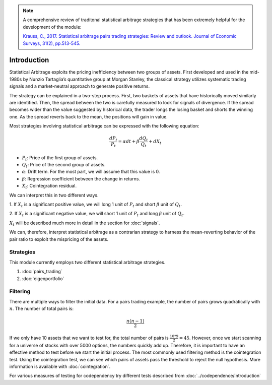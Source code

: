 .. _statistical_arbitrage-introduction:
.. note::

    A comprehensive review of traditonal statistical arbitrage strategies that has been extremely
    helpful for the development of the module:

    `Krauss, C., 2017. Statistical arbitrage pairs trading strategies: Review and outlook. Journal
    of Economic Surveys, 31(2), pp.513-545. <https://onlinelibrary.wiley.com/doi/pdf/10.1111/joes.12153>`_


============
Introduction
============

Statistical Arbitrage exploits the pricing inefficiency between two groups of assets. First
developed and used in the mid-1980s by Nunzio Tartaglia’s quantitative group at Morgan Stanley,
the classical strategy utilizes systematic trading signals and a market-neutral approach to
generate positive returns.

The strategy can be explained in a two-step process. First, two baskets of assets that have
historically moved similarly are identified. Then, the spread between the two is carefully
measured to look for signals of divergence. If the spread becomes wider than the value suggested
by historical data, the trader longs the losing basket and shorts the winning one. As the spread
reverts back to the mean, the positions will gain in value.

Most strategies involving statistical arbitrage can be expressed with the following equation:

.. math::
    \frac{dP_t}{P_t} = \alpha dt + \beta \frac{dQ_t}{Q_t} + dX_t

- :math:`P_t`: Price of the first group of assets.
- :math:`Q_t`: Price of the second group of assets.
- :math:`\alpha`: Drift term. For the most part, we will assume that this value is 0.
- :math:`\beta`: Regression coefficient between the change in returns.
- :math:`X_t`: Cointegration residual.

We can interpret this in two different ways.

1. If :math:`X_t` is a significant positive value, we will long 1 unit of :math:`P_t` and short
:math:`\beta` unit of :math:`Q_t`.

2. If :math:`X_t` is a significant negative value, we will short 1 unit of :math:`P_t` and long
:math:`\beta` unit of :math:`Q_t`.

:math:`X_t` will be described much more in detail in the section for :doc:`signals`.

We can, therefore, interpret statistical arbitrage as a contrarian strategy to harness the
mean-reverting behavior of the pair ratio to exploit the mispricing of the assets.

Strategies
##########

This module currently employs two different statistical arbitrage strategies.

1. :doc:`pairs_trading`
2. :doc:`eigenportfolio`

Filtering
#########

There are multiple ways to filter the initial data. For a pairs trading example, the number of pairs
grows quadratically with :math:`n`. The number of total pairs is:

.. math::
    \frac{n(n-1)}{2}

If we only have 10 assets that we want to test for, the total number of pairs is :math:`\frac{10 * 9}{2} = 45`.
However, once we start scanning for a universe of stocks with over 5000 options, the numbers quickly
add up. Therefore, it is important to have an effective method to test before we start the initial process.
The most commonly used filtering method is the cointegration test. Using the cointegration test, we
can see which pairs of assets pass the threshold to reject the null hypothesis. More information is
available with :doc:`cointegration`.

For various measures of testing for codependency try different tests described from :doc:`../codependence/introduction`
